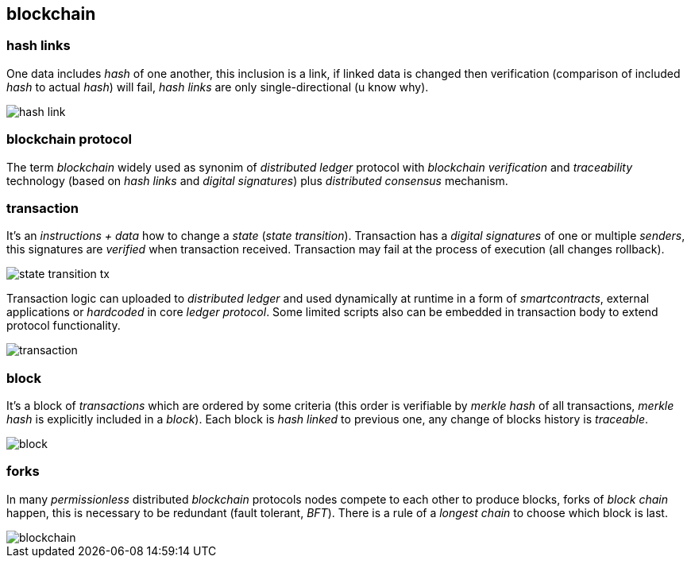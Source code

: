 == blockchain
[%hardbreaks]

=== hash links
One data includes _hash_ of one another, this inclusion is a link, if linked data is changed then verification (comparison of included _hash_ to actual _hash_) will fail, _hash links_ are only single-directional (u know why).

image::images/hash-link.svg[float="left",align="center"]

=== blockchain protocol
The term _blockchain_ widely used as synonim of _distributed ledger_ protocol with _blockchain_ _verification_ and _traceability_ technology (based on _hash links_ and _digital signatures_) plus _distributed consensus_ mechanism.

=== transaction
[%hardbreaks]
It's an _instructions + data_ how to change a _state_ (_state transition_). Transaction has a _digital signatures_ of one or multiple _senders_, this signatures are _verified_ when transaction received. Transaction may fail at the process of execution (all changes rollback).

image::images/state-transition-tx.svg[float="left",align="center"]

Transaction logic can uploaded to _distributed ledger_ and used dynamically at runtime in a form of _smartcontracts_, external applications or _hardcoded_ in core _ledger protocol_. Some limited scripts also can be embedded in transaction body to extend protocol functionality.

image::images/transaction.svg[float="left",align="center"]

=== block
It's a block of _transactions_ which are ordered by some criteria (this order is verifiable by _merkle hash_ of all transactions, _merkle hash_ is explicitly included in a _block_). Each block is _hash linked_ to previous one, any change of blocks history is _traceable_.


image::images/block.svg[float="left",align="center"]


=== forks
In many _permissionless_ distributed _blockchain_ protocols nodes compete to each other to produce blocks, forks of _block chain_ happen, this is necessary to be redundant (fault tolerant, _BFT_). There is a rule of a _longest chain_ to choose which block is last.

image::images/blockchain.svg[float="left",align="center"]
